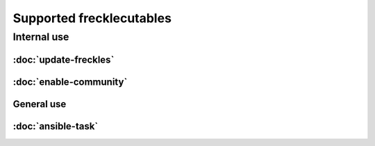 .. _frecklecutables_overview:

Supported frecklecutables
-------------------------

Internal use
^^^^^^^^^^^^

:doc:`update-freckles`
++++++++++++++++++++++

:doc:`enable-community`
+++++++++++++++++++++++

General use
+++++++++++

:doc:`ansible-task`
+++++++++++++++++++
